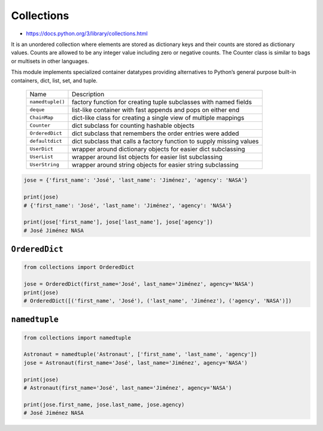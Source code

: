 ***********
Collections
***********

* https://docs.python.org/3/library/collections.html

It is an unordered collection where elements are stored as dictionary keys and their counts are stored as dictionary values. Counts are allowed to be any integer value including zero or negative counts. The Counter class is similar to bags or multisets in other languages.

This module implements specialized container datatypes providing alternatives to Python’s general purpose built-in containers, dict, list, set, and tuple.

    ================  ====================================================================
    Name              Description
    ----------------  --------------------------------------------------------------------
    ``namedtuple()``  factory function for creating tuple subclasses with named fields
    ``deque``         list-like container with fast appends and pops on either end
    ``ChainMap``      dict-like class for creating a single view of multiple mappings
    ``Counter``       dict subclass for counting hashable objects
    ``OrderedDict``   dict subclass that remembers the order entries were added
    ``defaultdict``   dict subclass that calls a factory function to supply missing values
    ``UserDict``      wrapper around dictionary objects for easier dict subclassing
    ``UserList``      wrapper around list objects for easier list subclassing
    ``UserString``    wrapper around string objects for easier string subclassing
    ================  ====================================================================

.. code-block:: python

    jose = {'first_name': 'José', 'last_name': 'Jiménez', 'agency': 'NASA'}

    print(jose)
    # {'first_name': 'José', 'last_name': 'Jiménez', 'agency': 'NASA'}

    print(jose['first_name'], jose['last_name'], jose['agency'])
    # José Jiménez NASA

``OrderedDict``
===============
.. code-block:: python

    from collections import OrderedDict

    jose = OrderedDict(first_name='José', last_name='Jiménez', agency='NASA')
    print(jose)
    # OrderedDict([('first_name', 'José'), ('last_name', 'Jiménez'), ('agency', 'NASA')])

``namedtuple``
==============
.. code-block:: python

    from collections import namedtuple

    Astronaut = namedtuple('Astronaut', ['first_name', 'last_name', 'agency'])
    jose = Astronaut(first_name='José', last_name='Jiménez', agency='NASA')

    print(jose)
    # Astronaut(first_name='José', last_name='Jiménez', agency='NASA')

    print(jose.first_name, jose.last_name, jose.agency)
    # José Jiménez NASA
